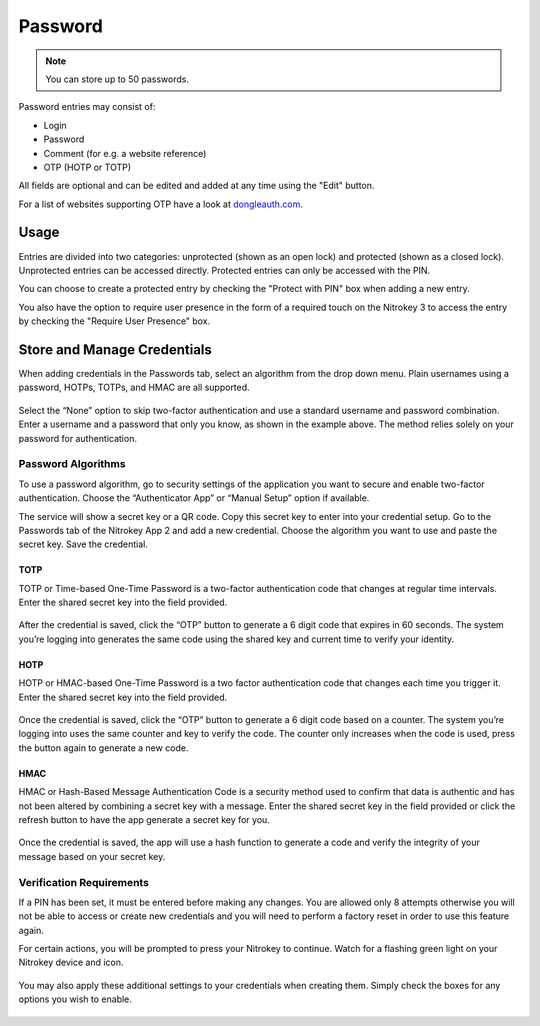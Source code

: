 Password
========

.. note::
    You can store up to 50 passwords.

Password entries may consist of:

* Login
* Password
* Comment (for e.g. a website reference)
* OTP (HOTP or TOTP)

All fields are optional and can be edited and added at any time using the "Edit" button.

For a list of websites supporting OTP have a look at `dongleauth.com <https://www.dongleauth.com/>`__.

Usage
-----

Entries are divided into two categories: unprotected (shown as an open lock) and protected (shown as a closed lock). Unprotected entries can be accessed directly. Protected entries can only be accessed with the PIN. 

You can choose to create a protected entry by checking the "Protect with PIN" box when adding a new entry.

You also have the option to require user presence in the form of a required touch on the Nitrokey 3 to access the entry by checking the "Require User Presence" box.

Store and Manage Credentials
----------------------------

When adding credentials in the Passwords tab, select an algorithm from the drop down menu. Plain usernames using a password, HOTPs, TOTPs, and HMAC are all supported.

.. figure:: ./images/credential-example.png

Select the “None” option to skip two-factor authentication and use a standard username and password combination. Enter a username and a password that only you know, as shown in the example above. The method relies solely on your password for authentication.

Password Algorithms
*******************

To use a password algorithm, go to security settings of the application you want to secure and enable two-factor authentication. Choose the “Authenticator App” or “Manual Setup” option if available. 

The service will show a secret key or a QR code. Copy this secret key to enter into your credential setup. Go to the Passwords tab of the Nitrokey App 2 and add a new credential. Choose the algorithm you want to use and paste the secret key. Save the credential.

TOTP
++++

TOTP or Time-based One-Time Password is a two-factor authentication code that changes at regular time intervals. Enter the shared secret key into the field provided.

.. figure:: ./images/TOTP-secret.png

After the credential is saved, click the “OTP” button to generate a 6 digit code that expires in 60 seconds. The system you’re logging into generates the same code using the shared key and current time to verify your identity.

.. figure:: ./images/TOTP-code.png

HOTP
++++

HOTP or HMAC-based One-Time Password is a two factor authentication code that changes each time you trigger it. Enter the shared secret key into the field provided.

.. figure:: ./images/HOTP-secret.png

Once the credential is saved, click the “OTP” button to generate a 6 digit code based on a counter. The system you’re logging into uses the same counter and key to verify the code. The counter only increases when the code is used, press the button again to generate a new code.

.. figure:: ./images/HOTP-code.png

HMAC
++++

HMAC or Hash-Based Message Authentication Code is a security method used to confirm that data is authentic and has not been altered by combining a secret key with a message. Enter the shared secret key in the field provided or click the refresh button to have the app generate a secret key for you.

.. figure:: ./images/HMAC-secret.png

Once the credential is saved, the app will use a hash function to generate a code and verify the integrity of your message based on your secret key. 

Verification Requirements
*************************

If a PIN has been set, it must be entered before making any changes. You are allowed only 8 attempts otherwise you will not be able to access or create new credentials and you will need to perform a factory reset in order to use this feature again.

For certain actions, you will be prompted to press your Nitrokey to continue. Watch for a flashing green light on your Nitrokey device and icon.

.. figure:: ./images/flashing-green-icon.png

You may also apply these additional settings to your credentials when creating them. Simply check the boxes for any options you wish to enable.

.. figure:: ./images/additional-settings.png
